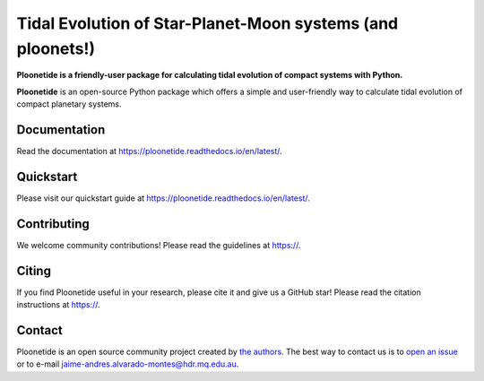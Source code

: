 Tidal Evolution of Star-Planet-Moon systems (and ploonets!)
===========================================================

**Ploonetide is a friendly-user package for calculating tidal evolution of compact systems with Python.**

|test-badge| |pypi-badge| |pypi-downloads| |astropy-badge| |docs-badge|

.. |pypi-badge| image:: https://badge.fury.io/py/ploonetide.svg
                :target: https://badge.fury.io/py/ploonetide
.. |pypi-downloads| image:: https://pepy.tech/badge/ploonetide/month
                :target: https://pepy.tech/project/ploonetide
.. |test-badge| image:: https://github.com/JAAlvarado-Montes/ploonetide/workflows/ploonetide-build-test/badge.svg
                 :target: https://github.com/JAAlvarado-Montes/ploonetide/actions?query=workflow%3Aploonetide-build-test
.. |astropy-badge| image:: https://img.shields.io/badge/powered%20by-AstroPy-orange.svg?style=flat
                   :target: http://www.astropy.org
.. |docs-badge| image:: https://readthedocs.org/projects/ploonetide/badge/?version=latest
                 :target: https://ploonetide.readthedocs.io/en/latest/?badge=latest
                 :alt: Documentation Status

**Ploonetide** is an open-source Python package which offers a simple and user-friendly way
to calculate tidal evolution of compact planetary systems.

.. Image:: ./docs/source/_static/images/logo.png

Documentation
-------------

Read the documentation at `https://ploonetide.readthedocs.io/en/latest/ <https://ploonetide.readthedocs.io/en/latest/>`_.


Quickstart
----------

Please visit our quickstart guide at `https://ploonetide.readthedocs.io/en/latest/ <https://ploonetide.readthedocs.io/en/latest/>`_.


Contributing
------------

We welcome community contributions!
Please read the  guidelines at `https:// <https://>`_.


Citing
------

If you find Ploonetide useful in your research, please cite it and give us a GitHub star!
Please read the citation instructions at `https:// <https://>`_.


Contact
-------
Ploonetide is an open source community project created by `the authors <AUTHORS.rst>`_.
The best way to contact us is to `open an issue <https://github.com/JAAlvarado-Montes/ploonetide/issues/new>`_ or to e-mail  jaime-andres.alvarado-montes@hdr.mq.edu.au.
